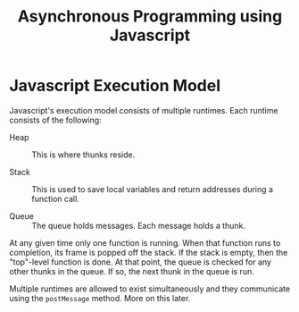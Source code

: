 #+title:  Asynchronous Programming using Javascript

* Javascript Execution Model

Javascript's execution model consists of multiple runtimes.
Each runtime consists of the following:

 - Heap :: This is where thunks reside.

 - Stack :: This is used to save local variables and return
      addresses during a function call.

 - Queue :: The queue holds messages.  Each message holds a
	  thunk. 

At any given time only one function is running.   When that
function runs to completion, its frame is popped  off the
stack.   If the stack is empty, then the "top"-level
function is done.  At that point, the queue is checked for
any other thunks in the queue.   If so, the next thunk
in the queue is run.  

Multiple runtimes are allowed to exist simultaneously and
they communicate using the  =postMessage= method.  More on
this later. 




